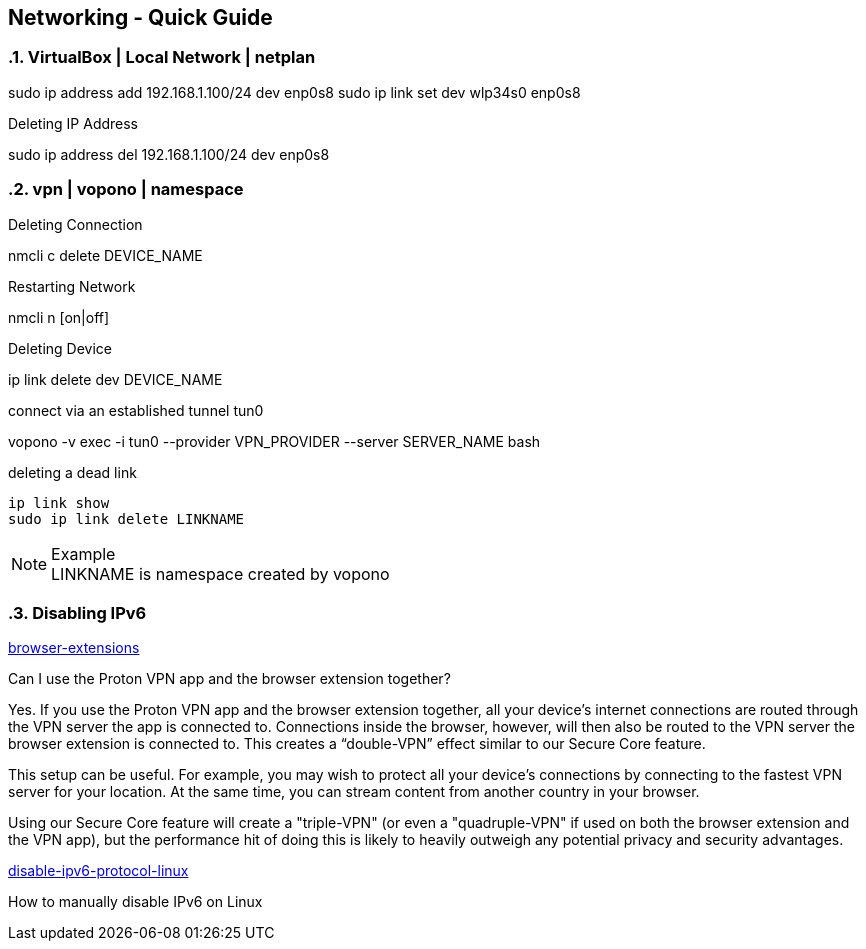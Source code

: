 == Networking - Quick Guide
:toc:
:toclevels: 3
:sectnums: 3
:sectnumlevels: 3
:icons: font
:source-highlighter: rouge

=== VirtualBox | Local Network | netplan
sudo ip address add 192.168.1.100/24 dev enp0s8
sudo ip link set dev wlp34s0 enp0s8

.Deleting IP Address
sudo ip address del 192.168.1.100/24 dev enp0s8




=== vpn | vopono | namespace

.Deleting Connection
nmcli c delete DEVICE_NAME

.Restarting Network
nmcli n [on|off]

.Deleting Device
ip link delete dev DEVICE_NAME

.connect via an established tunnel tun0
vopono -v exec -i tun0 --provider VPN_PROVIDER --server SERVER_NAME bash

.deleting a dead link
----
ip link show
sudo ip link delete LINKNAME
----

.Example
NOTE: LINKNAME is namespace created by vopono

=== Disabling IPv6

.https://protonvpn.com/support/browser-extensions/[browser-extensions]
Can I use the Proton VPN app and the browser extension together?

Yes. If you use the Proton VPN app and the browser extension together, all your device’s internet connections are routed through the VPN server the app is connected to. Connections inside the browser, however, will then also be routed to the VPN server the browser extension is connected to. This creates a “double-VPN” effect similar to our Secure Core feature.

This setup can be useful. For example, you may wish to protect all your device’s connections by connecting to the fastest VPN server for your location. At the same time, you can stream content from another country in your browser.

Using our Secure Core feature will create a "triple-VPN" (or even a "quadruple-VPN" if used on both the browser extension and the VPN app), but the performance hit of doing this is likely to heavily outweigh any potential privacy and security advantages.



.https://protonvpn.com/support/disable-ipv6-protocol-linux/[disable-ipv6-protocol-linux]
How to manually disable IPv6 on Linux


